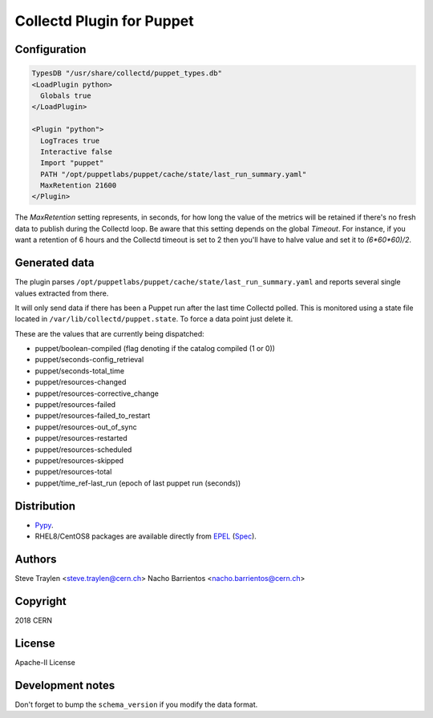 Collectd Plugin for Puppet
==========================

Configuration
-------------

.. code:: apache

   TypesDB "/usr/share/collectd/puppet_types.db"
   <LoadPlugin python>
     Globals true
   </LoadPlugin>

   <Plugin "python">
     LogTraces true
     Interactive false
     Import "puppet"
     PATH "/opt/puppetlabs/puppet/cache/state/last_run_summary.yaml"
     MaxRetention 21600
   </Plugin>

The `MaxRetention` setting represents, in seconds, for how long the value of
the metrics will be retained if there's no fresh data to publish during the
Collectd loop. Be aware that this setting depends on the global `Timeout`. For
instance, if you want a retention of 6 hours and the Collectd timeout is set to
2 then you'll have to halve value and set it to `(6*60*60)/2`.

Generated data
--------------

The plugin parses
``/opt/puppetlabs/puppet/cache/state/last_run_summary.yaml`` and reports
several single values extracted from there.

It will only send data if there has been a Puppet run after the last
time Collectd polled. This is monitored using a state file located in
``/var/lib/collectd/puppet.state``. To force a data point just delete
it.

These are the values that are currently being dispatched:

* puppet/boolean-compiled (flag denoting if the catalog compiled (1 or 0))
* puppet/seconds-config_retrieval
* puppet/seconds-total_time
* puppet/resources-changed
* puppet/resources-corrective_change
* puppet/resources-failed
* puppet/resources-failed_to_restart
* puppet/resources-out_of_sync
* puppet/resources-restarted
* puppet/resources-scheduled
* puppet/resources-skipped
* puppet/resources-total
* puppet/time_ref-last_run (epoch of last puppet run (seconds))

Distribution
------------

* `Pypy <https://pypi.org/project/collectd-puppet>`_.
* RHEL8/CentOS8 packages are available directly from
  `EPEL <https://fedoraproject.org/wiki/EPEL>`_
  (`Spec <https://src.fedoraproject.org/rpms/python-collectd_puppet/tree/master>`_).

Authors
-------
Steve Traylen <steve.traylen@cern.ch>
Nacho Barrientos <nacho.barrientos@cern.ch>

Copyright
---------
2018 CERN

License
-------
Apache-II License

Development notes
-----------------

Don't forget to bump the ``schema_version`` if you modify the data format.
